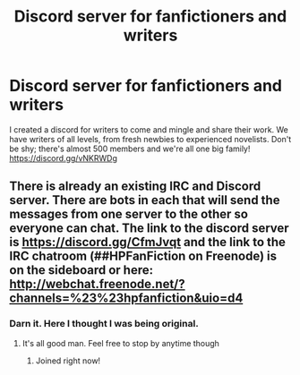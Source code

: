 #+TITLE: Discord server for fanfictioners and writers

* Discord server for fanfictioners and writers
:PROPERTIES:
:Author: underfaller
:Score: 1
:DateUnix: 1491791741.0
:DateShort: 2017-Apr-10
:FlairText: Self-Promotion
:END:
I created a discord for writers to come and mingle and share their work. We have writers of all levels, from fresh newbies to experienced novelists. Don't be shy; there's almost 500 members and we're all one big family! [[https://discord.gg/vNKRWDg]]


** There is already an existing IRC and Discord server. There are bots in each that will send the messages from one server to the other so everyone can chat. The link to the discord server is [[https://discord.gg/CfmJvqt]] and the link to the IRC chatroom (##HPFanFiction on Freenode) is on the sideboard or here: [[http://webchat.freenode.net/?channels=%23%23hpfanfiction&uio=d4]]
:PROPERTIES:
:Author: Freshenstein
:Score: 2
:DateUnix: 1491794264.0
:DateShort: 2017-Apr-10
:END:

*** Darn it. Here I thought I was being original.
:PROPERTIES:
:Author: underfaller
:Score: 1
:DateUnix: 1491795463.0
:DateShort: 2017-Apr-10
:END:

**** It's all good man. Feel free to stop by anytime though
:PROPERTIES:
:Author: Freshenstein
:Score: 1
:DateUnix: 1491796623.0
:DateShort: 2017-Apr-10
:END:

***** Joined right now!
:PROPERTIES:
:Author: underfaller
:Score: 1
:DateUnix: 1491796690.0
:DateShort: 2017-Apr-10
:END:

